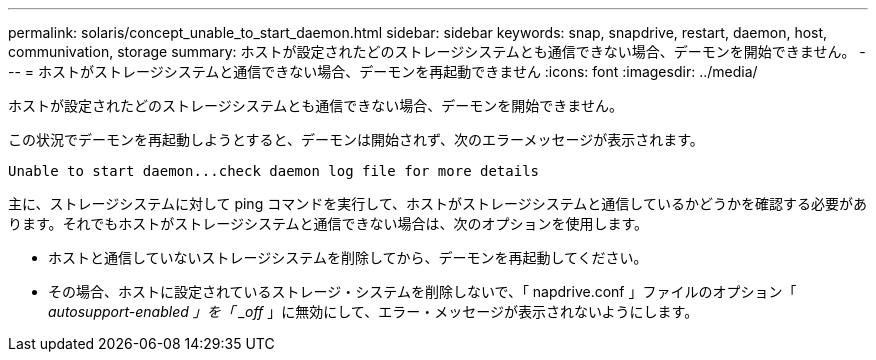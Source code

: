 ---
permalink: solaris/concept_unable_to_start_daemon.html 
sidebar: sidebar 
keywords: snap, snapdrive, restart, daemon, host, communivation, storage 
summary: ホストが設定されたどのストレージシステムとも通信できない場合、デーモンを開始できません。 
---
= ホストがストレージシステムと通信できない場合、デーモンを再起動できません
:icons: font
:imagesdir: ../media/


[role="lead"]
ホストが設定されたどのストレージシステムとも通信できない場合、デーモンを開始できません。

この状況でデーモンを再起動しようとすると、デーモンは開始されず、次のエラーメッセージが表示されます。

[listing]
----
Unable to start daemon...check daemon log file for more details
----
主に、ストレージシステムに対して ping コマンドを実行して、ホストがストレージシステムと通信しているかどうかを確認する必要があります。それでもホストがストレージシステムと通信できない場合は、次のオプションを使用します。

* ホストと通信していないストレージシステムを削除してから、デーモンを再起動してください。
* その場合、ホストに設定されているストレージ・システムを削除しないで、「 napdrive.conf 」ファイルのオプション「 _autosupport-enabled 」を「 _off_ 」に無効にして、エラー・メッセージが表示されないようにします。

